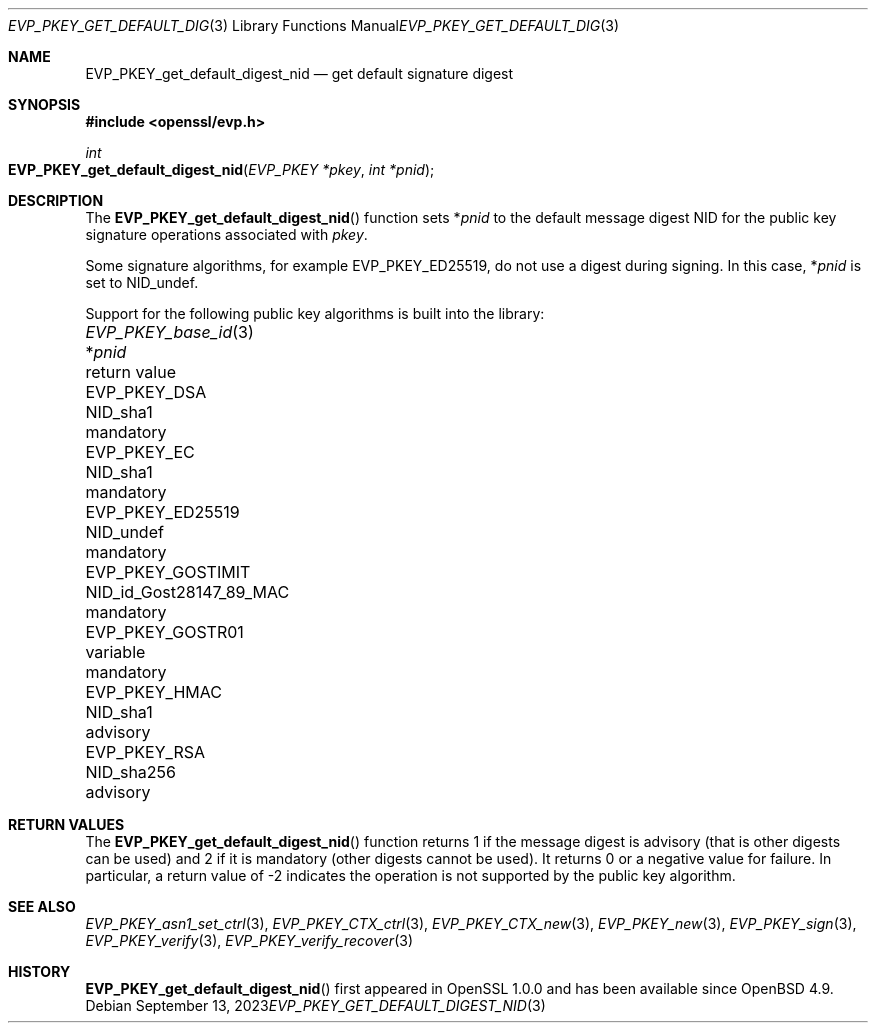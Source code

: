 .\" $OpenBSD: EVP_PKEY_get_default_digest_nid.3,v 1.6 2023/09/13 14:39:54 schwarze Exp $
.\" full merge up to: OpenSSL df75c2bf Dec 9 01:02:36 2018 +0100
.\"
.\" This file is a derived work.
.\" The changes are covered by the following Copyright and license:
.\"
.\" Copyright (c) 2023 Ingo Schwarze <schwarze@openbsd.org>
.\"
.\" Permission to use, copy, modify, and distribute this software for any
.\" purpose with or without fee is hereby granted, provided that the above
.\" copyright notice and this permission notice appear in all copies.
.\"
.\" THE SOFTWARE IS PROVIDED "AS IS" AND THE AUTHOR DISCLAIMS ALL WARRANTIES
.\" WITH REGARD TO THIS SOFTWARE INCLUDING ALL IMPLIED WARRANTIES OF
.\" MERCHANTABILITY AND FITNESS. IN NO EVENT SHALL THE AUTHOR BE LIABLE FOR
.\" ANY SPECIAL, DIRECT, INDIRECT, OR CONSEQUENTIAL DAMAGES OR ANY DAMAGES
.\" WHATSOEVER RESULTING FROM LOSS OF USE, DATA OR PROFITS, WHETHER IN AN
.\" ACTION OF CONTRACT, NEGLIGENCE OR OTHER TORTIOUS ACTION, ARISING OUT OF
.\" OR IN CONNECTION WITH THE USE OR PERFORMANCE OF THIS SOFTWARE.
.\"
.\" The original file was written by Dr. Stephen Henson <steve@openssl.org>.
.\" Copyright (c) 2006, 2009, 2013, 2018 The OpenSSL Project.
.\" All rights reserved.
.\"
.\" Redistribution and use in source and binary forms, with or without
.\" modification, are permitted provided that the following conditions
.\" are met:
.\"
.\" 1. Redistributions of source code must retain the above copyright
.\"    notice, this list of conditions and the following disclaimer.
.\"
.\" 2. Redistributions in binary form must reproduce the above copyright
.\"    notice, this list of conditions and the following disclaimer in
.\"    the documentation and/or other materials provided with the
.\"    distribution.
.\"
.\" 3. All advertising materials mentioning features or use of this
.\"    software must display the following acknowledgment:
.\"    "This product includes software developed by the OpenSSL Project
.\"    for use in the OpenSSL Toolkit. (http://www.openssl.org/)"
.\"
.\" 4. The names "OpenSSL Toolkit" and "OpenSSL Project" must not be used to
.\"    endorse or promote products derived from this software without
.\"    prior written permission. For written permission, please contact
.\"    openssl-core@openssl.org.
.\"
.\" 5. Products derived from this software may not be called "OpenSSL"
.\"    nor may "OpenSSL" appear in their names without prior written
.\"    permission of the OpenSSL Project.
.\"
.\" 6. Redistributions of any form whatsoever must retain the following
.\"    acknowledgment:
.\"    "This product includes software developed by the OpenSSL Project
.\"    for use in the OpenSSL Toolkit (http://www.openssl.org/)"
.\"
.\" THIS SOFTWARE IS PROVIDED BY THE OpenSSL PROJECT ``AS IS'' AND ANY
.\" EXPRESSED OR IMPLIED WARRANTIES, INCLUDING, BUT NOT LIMITED TO, THE
.\" IMPLIED WARRANTIES OF MERCHANTABILITY AND FITNESS FOR A PARTICULAR
.\" PURPOSE ARE DISCLAIMED.  IN NO EVENT SHALL THE OpenSSL PROJECT OR
.\" ITS CONTRIBUTORS BE LIABLE FOR ANY DIRECT, INDIRECT, INCIDENTAL,
.\" SPECIAL, EXEMPLARY, OR CONSEQUENTIAL DAMAGES (INCLUDING, BUT
.\" NOT LIMITED TO, PROCUREMENT OF SUBSTITUTE GOODS OR SERVICES;
.\" LOSS OF USE, DATA, OR PROFITS; OR BUSINESS INTERRUPTION)
.\" HOWEVER CAUSED AND ON ANY THEORY OF LIABILITY, WHETHER IN CONTRACT,
.\" STRICT LIABILITY, OR TORT (INCLUDING NEGLIGENCE OR OTHERWISE)
.\" ARISING IN ANY WAY OUT OF THE USE OF THIS SOFTWARE, EVEN IF ADVISED
.\" OF THE POSSIBILITY OF SUCH DAMAGE.
.\"
.Dd $Mdocdate: September 13 2023 $
.Dt EVP_PKEY_GET_DEFAULT_DIGEST_NID 3
.Os
.Sh NAME
.Nm EVP_PKEY_get_default_digest_nid
.Nd get default signature digest
.Sh SYNOPSIS
.In openssl/evp.h
.Ft int
.Fo EVP_PKEY_get_default_digest_nid
.Fa "EVP_PKEY *pkey"
.Fa "int *pnid"
.Fc
.Sh DESCRIPTION
The
.Fn EVP_PKEY_get_default_digest_nid
function sets
.Pf * Fa pnid
to the default message digest NID for the public key signature
operations associated with
.Fa pkey .
.Pp
Some signature algorithms, for example
.Dv EVP_PKEY_ED25519 ,
do not use a digest during signing.
In this case,
.Pf * Fa pnid
is set to
.Dv NID_undef .
.Pp
Support for the following public key algorithms is built into the library:
.Pp
.Bl -column -compact EVP_PKEY_base_id(3) NID_id_Gost28147_89_MAC mandatory
.It Xr EVP_PKEY_base_id 3 Ta Pf * Fa pnid               Ta return value
.It Dv EVP_PKEY_DSA       Ta Dv NID_sha1                Ta mandatory
.It Dv EVP_PKEY_EC        Ta Dv NID_sha1                Ta mandatory
.It Dv EVP_PKEY_ED25519   Ta Dv NID_undef               Ta mandatory
.It Dv EVP_PKEY_GOSTIMIT  Ta Dv NID_id_Gost28147_89_MAC Ta mandatory
.It Dv EVP_PKEY_GOSTR01   Ta variable                   Ta mandatory
.It Dv EVP_PKEY_HMAC      Ta Dv NID_sha1                Ta advisory
.It Dv EVP_PKEY_RSA       Ta Dv NID_sha256              Ta advisory
.El
.Sh RETURN VALUES
The
.Fn EVP_PKEY_get_default_digest_nid
function returns 1 if the message digest is advisory (that is other
digests can be used) and 2 if it is mandatory (other digests cannot be
used).
It returns 0 or a negative value for failure.
In particular, a return value of -2 indicates the operation is not
supported by the public key algorithm.
.Sh SEE ALSO
.Xr EVP_PKEY_asn1_set_ctrl 3 ,
.Xr EVP_PKEY_CTX_ctrl 3 ,
.Xr EVP_PKEY_CTX_new 3 ,
.Xr EVP_PKEY_new 3 ,
.Xr EVP_PKEY_sign 3 ,
.Xr EVP_PKEY_verify 3 ,
.Xr EVP_PKEY_verify_recover 3
.Sh HISTORY
.Fn EVP_PKEY_get_default_digest_nid
first appeared in OpenSSL 1.0.0 and has been available since
.Ox 4.9 .
